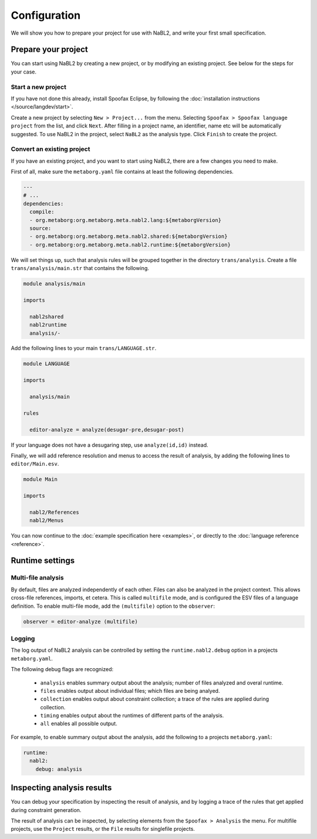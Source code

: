 =============
Configuration
=============

We will show you how to prepare your project for use with NaBL2, and
write your first small specification.

Prepare your project
--------------------

You can start using NaBL2 by creating a new project, or by modifying
an existing project. See below for the steps for your case.

Start a new project
~~~~~~~~~~~~~~~~~~~

If you have not done this already, install Spoofax Eclipse, by
following the :doc:`installation instructions
</source/langdev/start>`.

Create a new project by selecting ``New > Project...`` from the
menu. Selecting ``Spoofax > Spoofax language project`` from the list,
and click ``Next``. After filling in a project name, an identifier,
name etc will be automatically suggested. To use NaBL2 in the project,
select ``NaBL2`` as the analysis type. Click ``Finish`` to create the
project.

Convert an existing project
~~~~~~~~~~~~~~~~~~~~~~~~~~~

If you have an existing project, and you want to start using NaBL2,
there are a few changes you need to make.

First of all, make sure the ``metaborg.yaml`` file contains at least
the following dependencies.

.. code-block:: yaml

   ---
   # ...
   dependencies:
     compile:
     - org.metaborg:org.metaborg.meta.nabl2.lang:${metaborgVersion}
     source:
     - org.metaborg:org.metaborg.meta.nabl2.shared:${metaborgVersion}
     - org.metaborg:org.metaborg.meta.nabl2.runtime:${metaborgVersion}

We will set things up, such that analysis rules will be grouped
together in the directory ``trans/analysis``. Create a file
``trans/analysis/main.str`` that contains the following.

.. code-block:: stratego

   module analysis/main

   imports

     nabl2shared
     nabl2runtime
     analysis/-

Add the following lines to your main ``trans/LANGUAGE.str``.

.. code-block:: stratego

   module LANGUAGE

   imports

     analysis/main

   rules

     editor-analyze = analyze(desugar-pre,desugar-post)

If your language does not have a desugaring step, use
``analyze(id,id)`` instead.

Finally, we will add reference resolution and menus to access the
result of analysis, by adding the following lines to
``editor/Main.esv``.

.. code-block:: esv

   module Main

   imports

     nabl2/References
     nabl2/Menus

You can now continue to the :doc:`example specification here
<examples>`, or directly to the :doc:`language reference <reference>`.

Runtime settings
----------------

Multi-file analysis
~~~~~~~~~~~~~~~~~~~

By default, files are analyzed independently of each other. Files can
also be analyzed in the project context. This allows cross-file
references, imports, et cetera. This is called ``multifile`` mode, and
is configured the ESV files of a language definition. To enable
multi-file mode, add the ``(multifile)`` option to the ``observer``:

.. code-block:: esv

   observer = editor-analyze (multifile)

Logging
~~~~~~~

The log output of NaBL2 analysis can be controlled by setting the
``runtime.nabl2.debug`` option in a projects ``metaborg.yaml``.

The following debug flags are recognized:

 * ``analysis`` enables summary output about the analysis; number of
   files analyzed and overal runtime.
 * ``files`` enables output about individual files; which files are
   being analyed.
 * ``collection`` enables output about constraint collection; a trace
   of the rules are applied during collection.
 * ``timing`` enables output about the runtimes of different parts of
   the analysis.
 * ``all`` enables all possible output.

For example, to enable summary output about the analysis, add the
following to a projects ``metaborg.yaml``:

.. code-block:: yaml

   runtime:
     nabl2:
       debug: analysis
       
Inspecting analysis results
---------------------------

You can debug your specification by inspecting the result of analysis,
and by logging a trace of the rules that get applied during constraint
generation.

The result of analysis can be inspected, by selecting elements from
the ``Spoofax > Analysis`` the menu. For multifile projects, use the
``Project`` results, or the ``File`` results for singlefile projects.

